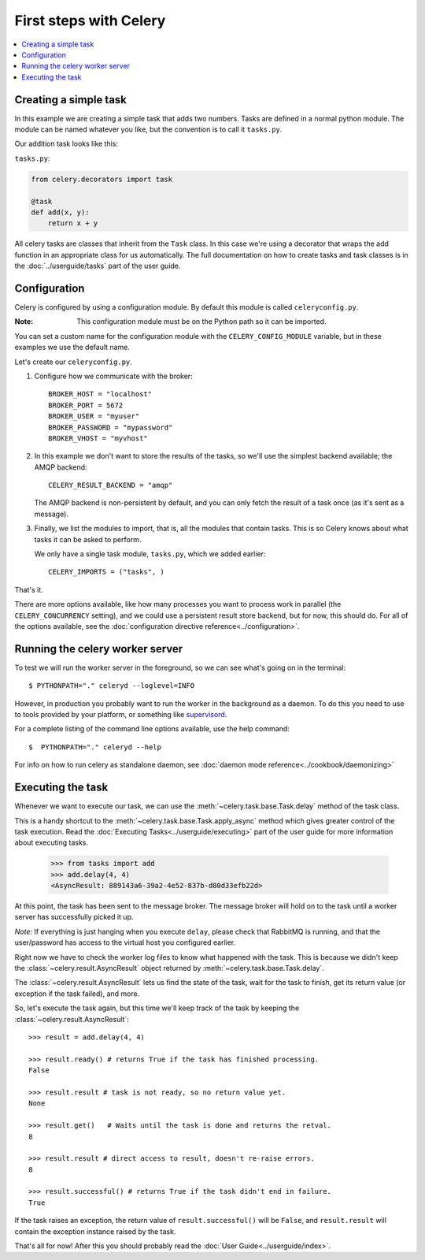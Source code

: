 ========================
 First steps with Celery
========================

.. contents::
    :local:

Creating a simple task
======================

In this example we are creating a simple task that adds two
numbers. Tasks are defined in a normal python module. The module can
be named whatever you like, but the convention is to call it
``tasks.py``.

Our addition task looks like this:

``tasks.py``:

.. code-block:: python

    from celery.decorators import task

    @task
    def add(x, y):
        return x + y


All celery tasks are classes that inherit from the ``Task``
class. In this case we're using a decorator that wraps the add
function in an appropriate class for us automatically. The full
documentation on how to create tasks and task classes is in the
:doc:`../userguide/tasks` part of the user guide.


Configuration
=============

Celery is configured by using a configuration module. By default
this module is called ``celeryconfig.py``.

:Note: This configuration module must be on the Python path so it
  can be imported.

You can set a custom name for the configuration module with the
``CELERY_CONFIG_MODULE`` variable, but in these examples we use the
default name.

Let's create our ``celeryconfig.py``.

1. Configure how we communicate with the broker::

        BROKER_HOST = "localhost"
        BROKER_PORT = 5672
        BROKER_USER = "myuser"
        BROKER_PASSWORD = "mypassword"
        BROKER_VHOST = "myvhost"

2. In this example we don't want to store the results of the tasks, so
   we'll use the simplest backend available; the AMQP backend::

        CELERY_RESULT_BACKEND = "amqp"

   The AMQP backend is non-persistent by default, and you can only
   fetch the result of a task once (as it's sent as a message).

3. Finally, we list the modules to import, that is, all the modules
   that contain tasks. This is so Celery knows about what tasks it can
   be asked to perform.

   We only have a single task module, ``tasks.py``, which we added earlier::

        CELERY_IMPORTS = ("tasks", )

That's it.

There are more options available, like how many processes you want to
process work in parallel (the ``CELERY_CONCURRENCY`` setting), and we
could use a persistent result store backend, but for now, this should
do. For all of the options available, see the 
:doc:`configuration directive reference<../configuration>`.

Running the celery worker server
================================

To test we will run the worker server in the foreground, so we can
see what's going on in the terminal::

    $ PYTHONPATH="." celeryd --loglevel=INFO

However, in production you probably want to run the worker in the
background as a daemon. To do this you need to use to tools provided
by your platform, or something like `supervisord`_.

For a complete listing of the command line options available, use the
help command::

    $  PYTHONPATH="." celeryd --help

For info on how to run celery as standalone daemon, see 
:doc:`daemon mode reference<../cookbook/daemonizing>`

.. _`supervisord`: http://supervisord.org

Executing the task
==================

Whenever we want to execute our task, we can use the
:meth:`~celery.task.base.Task.delay` method of the task class.

This is a handy shortcut to the :meth:`~celery.task.base.Task.apply_async`
method which gives greater control of the task execution. Read the
:doc:`Executing Tasks<../userguide/executing>` part of the user guide
for more information about executing tasks.

    >>> from tasks import add
    >>> add.delay(4, 4)
    <AsyncResult: 889143a6-39a2-4e52-837b-d80d33efb22d>

At this point, the task has been sent to the message broker. The message
broker will hold on to the task until a worker server has successfully
picked it up.

*Note:* If everything is just hanging when you execute ``delay``, please check
that RabbitMQ is running, and that the user/password has access to the virtual
host you configured earlier.

Right now we have to check the worker log files to know what happened
with the task. This is because we didn't keep the :class:`~celery.result.AsyncResult`
object returned by :meth:`~celery.task.base.Task.delay`.

The :class:`~celery.result.AsyncResult` lets us find the state of the task, wait for
the task to finish, get its return value (or exception if the task failed),
and more.

So, let's execute the task again, but this time we'll keep track of the task
by keeping the :class:`~celery.result.AsyncResult`::

    >>> result = add.delay(4, 4)

    >>> result.ready() # returns True if the task has finished processing.
    False

    >>> result.result # task is not ready, so no return value yet.
    None

    >>> result.get()   # Waits until the task is done and returns the retval.
    8

    >>> result.result # direct access to result, doesn't re-raise errors.
    8

    >>> result.successful() # returns True if the task didn't end in failure.
    True

If the task raises an exception, the return value of ``result.successful()``
will be ``False``, and ``result.result`` will contain the exception instance
raised by the task.

That's all for now! After this you should probably read the :doc:`User
Guide<../userguide/index>`.
